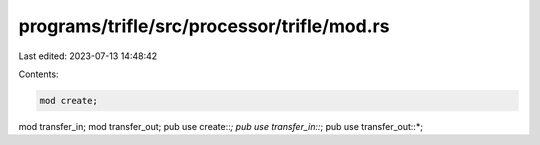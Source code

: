 programs/trifle/src/processor/trifle/mod.rs
===========================================

Last edited: 2023-07-13 14:48:42

Contents:

.. code-block:: rs

    mod create;
mod transfer_in;
mod transfer_out;
pub use create::*;
pub use transfer_in::*;
pub use transfer_out::*;


